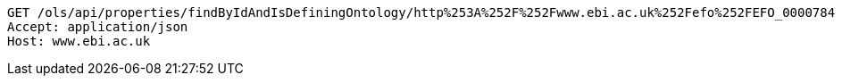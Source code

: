 [source,http]
----
GET /ols/api/properties/findByIdAndIsDefiningOntology/http%253A%252F%252Fwww.ebi.ac.uk%252Fefo%252FEFO_0000784 HTTP/1.1
Accept: application/json
Host: www.ebi.ac.uk

----